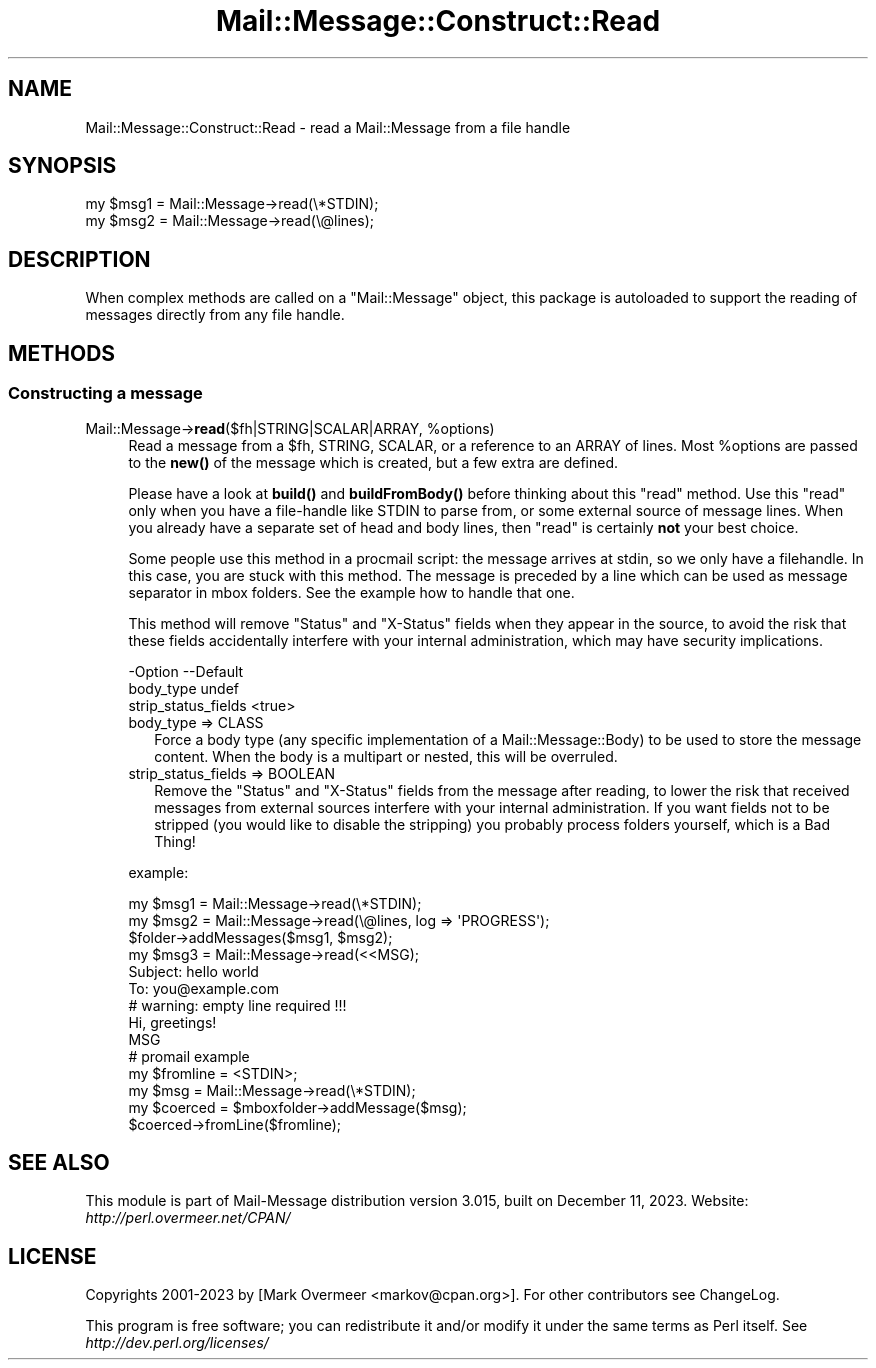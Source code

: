 .\" -*- mode: troff; coding: utf-8 -*-
.\" Automatically generated by Pod::Man 5.01 (Pod::Simple 3.43)
.\"
.\" Standard preamble:
.\" ========================================================================
.de Sp \" Vertical space (when we can't use .PP)
.if t .sp .5v
.if n .sp
..
.de Vb \" Begin verbatim text
.ft CW
.nf
.ne \\$1
..
.de Ve \" End verbatim text
.ft R
.fi
..
.\" \*(C` and \*(C' are quotes in nroff, nothing in troff, for use with C<>.
.ie n \{\
.    ds C` ""
.    ds C' ""
'br\}
.el\{\
.    ds C`
.    ds C'
'br\}
.\"
.\" Escape single quotes in literal strings from groff's Unicode transform.
.ie \n(.g .ds Aq \(aq
.el       .ds Aq '
.\"
.\" If the F register is >0, we'll generate index entries on stderr for
.\" titles (.TH), headers (.SH), subsections (.SS), items (.Ip), and index
.\" entries marked with X<> in POD.  Of course, you'll have to process the
.\" output yourself in some meaningful fashion.
.\"
.\" Avoid warning from groff about undefined register 'F'.
.de IX
..
.nr rF 0
.if \n(.g .if rF .nr rF 1
.if (\n(rF:(\n(.g==0)) \{\
.    if \nF \{\
.        de IX
.        tm Index:\\$1\t\\n%\t"\\$2"
..
.        if !\nF==2 \{\
.            nr % 0
.            nr F 2
.        \}
.    \}
.\}
.rr rF
.\" ========================================================================
.\"
.IX Title "Mail::Message::Construct::Read 3"
.TH Mail::Message::Construct::Read 3 2023-12-11 "perl v5.38.2" "User Contributed Perl Documentation"
.\" For nroff, turn off justification.  Always turn off hyphenation; it makes
.\" way too many mistakes in technical documents.
.if n .ad l
.nh
.SH NAME
Mail::Message::Construct::Read \- read a Mail::Message from a file handle
.SH SYNOPSIS
.IX Header "SYNOPSIS"
.Vb 2
\& my $msg1 = Mail::Message\->read(\e*STDIN);
\& my $msg2 = Mail::Message\->read(\e@lines);
.Ve
.SH DESCRIPTION
.IX Header "DESCRIPTION"
When complex methods are called on a \f(CW\*(C`Mail::Message\*(C'\fR object, this package
is autoloaded to support the reading of messages directly from any file
handle.
.SH METHODS
.IX Header "METHODS"
.SS "Constructing a message"
.IX Subsection "Constructing a message"
.ie n .IP "Mail::Message\->\fBread\fR($fh|STRING|SCALAR|ARRAY, %options)" 4
.el .IP "Mail::Message\->\fBread\fR($fh|STRING|SCALAR|ARRAY, \f(CW%options\fR)" 4
.IX Item "Mail::Message->read($fh|STRING|SCALAR|ARRAY, %options)"
Read a message from a \f(CW$fh\fR, STRING, SCALAR, or a reference to an
ARRAY of lines.  Most \f(CW%options\fR are passed to the \fBnew()\fR of the message
which is created, but a few extra are defined.
.Sp
Please have a look at \fBbuild()\fR and \fBbuildFromBody()\fR before thinking about
this \f(CW\*(C`read\*(C'\fR method.  Use this \f(CW\*(C`read\*(C'\fR only when you have a file-handle
like STDIN to parse from, or some external source of message lines.
When you already have a separate set of head and body lines, then \f(CW\*(C`read\*(C'\fR
is certainly \fBnot\fR your best choice.
.Sp
Some people use this method in a procmail script: the message arrives
at stdin, so we only have a filehandle.  In this case, you are stuck
with this method.  The message is preceded by a line which can be used
as message separator in mbox folders.  See the example how to handle
that one.
.Sp
This method will remove \f(CW\*(C`Status\*(C'\fR and \f(CW\*(C`X\-Status\*(C'\fR fields when they appear
in the source, to avoid the risk that these fields accidentally interfere
with your internal administration, which may have security implications.
.Sp
.Vb 3
\& \-Option             \-\-Default
\&  body_type            undef
\&  strip_status_fields  <true>
.Ve
.RS 4
.IP "body_type => CLASS" 2
.IX Item "body_type => CLASS"
Force a body type (any specific implementation of a Mail::Message::Body)
to be used to store the message content.  When the body is a multipart or
nested, this will be overruled.
.IP "strip_status_fields => BOOLEAN" 2
.IX Item "strip_status_fields => BOOLEAN"
Remove the \f(CW\*(C`Status\*(C'\fR and \f(CW\*(C`X\-Status\*(C'\fR fields from the message after
reading, to lower the risk that received messages from external
sources interfere with your internal administration.  If you want
fields not to be stripped (you would like to disable the stripping)
you probably process folders yourself, which is a Bad Thing!
.RE
.RS 4
.Sp
example:
.Sp
.Vb 3
\& my $msg1 = Mail::Message\->read(\e*STDIN);
\& my $msg2 = Mail::Message\->read(\e@lines, log => \*(AqPROGRESS\*(Aq);
\& $folder\->addMessages($msg1, $msg2);
\&
\& my $msg3 = Mail::Message\->read(<<MSG);
\& Subject: hello world
\& To: you@example.com
\&                      # warning: empty line required !!!
\& Hi, greetings!
\& MSG
\&
\& # promail example
\& my $fromline = <STDIN>;
\& my $msg      = Mail::Message\->read(\e*STDIN);
\& my $coerced  = $mboxfolder\->addMessage($msg);
\& $coerced\->fromLine($fromline);
.Ve
.RE
.SH "SEE ALSO"
.IX Header "SEE ALSO"
This module is part of Mail-Message distribution version 3.015,
built on December 11, 2023. Website: \fIhttp://perl.overmeer.net/CPAN/\fR
.SH LICENSE
.IX Header "LICENSE"
Copyrights 2001\-2023 by [Mark Overmeer <markov@cpan.org>]. For other contributors see ChangeLog.
.PP
This program is free software; you can redistribute it and/or modify it
under the same terms as Perl itself.
See \fIhttp://dev.perl.org/licenses/\fR
